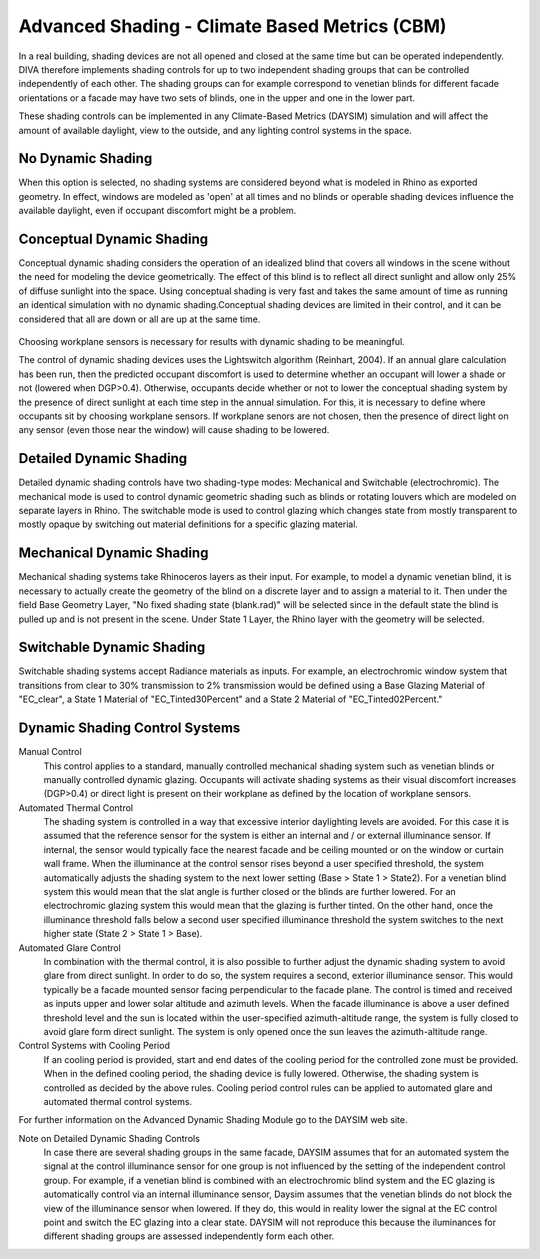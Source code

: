 
Advanced Shading - Climate Based Metrics (CBM)
================================================

In a real building, shading devices are not all opened and closed at the same time but can be operated independently. DIVA therefore implements shading controls for up to two independent shading groups that can be controlled independently of each other. The shading groups can for example correspond to venetian blinds for different facade orientations or a facade may have two sets of blinds, one in the upper and one in the lower part.



These shading controls can be implemented in any Climate-Based Metrics (DAYSIM) simulation and will affect the amount of available daylight, view to the outside, and any lighting control systems in the space.


No Dynamic Shading 
------------------
When this option is selected, no shading systems are considered beyond what is modeled in Rhino as exported geometry. In effect, windows are modeled as 'open' at all times and no blinds or operable shading devices influence the available daylight, even if occupant discomfort might be a problem.


Conceptual Dynamic Shading 
-----------------------------------
Conceptual dynamic shading considers the operation of an idealized blind that covers all windows in the scene without the need for modeling the device geometrically. The effect of this blind is to reflect all direct sunlight and allow only 25% of diffuse sunlight into the space. Using conceptual shading is very fast and takes the same amount of time as running an identical simulation with no dynamic shading.Conceptual shading devices are limited in their control, and it can be considered that all are down or all are up at the same time. 

.. figure:: images/conceptual.png
   :scale: 80 %
   :align: center

Choosing workplane sensors is necessary for results with dynamic shading to be meaningful.

The control of dynamic shading devices uses the Lightswitch algorithm (Reinhart, 2004). If an annual glare calculation has been run, then the predicted occupant discomfort is used to determine whether an occupant will lower a shade or not (lowered when DGP>0.4). Otherwise, occupants decide whether or not to lower the conceptual shading system by the presence of direct sunlight at each time step in the annual simulation. For this, it is necessary to define where occupants sit by choosing workplane sensors. If workplane senors are not chosen, then the presence of direct light on any sensor (even those near the window) will cause shading to be lowered. 

Detailed Dynamic Shading 
-----------------------------------
Detailed dynamic shading controls have two shading-type modes: Mechanical and Switchable (electrochromic). The mechanical mode is used to control dynamic geometric shading such as blinds or rotating louvers which are modeled on separate layers in Rhino. The switchable mode is used to control glazing which changes state from mostly transparent to mostly opaque by switching out material definitions for a specific glazing material. 

Mechanical Dynamic Shading
-----------------------------
Mechanical shading systems take Rhinoceros layers as their input. For example, to model a dynamic venetian blind, it is necessary to actually create the geometry of the blind on a discrete layer and to assign a material to it. Then under the field Base Geometry Layer, "No fixed shading state (blank.rad)" will be selected since in the default state the blind is pulled up and is not present in the scene. Under State 1 Layer, the Rhino layer with the geometry will be selected.

Switchable Dynamic Shading
----------------------------
Switchable shading systems accept Radiance materials as inputs. For example, an electrochromic window system that transitions from clear to 30% transmission to 2% transmission would be defined using a Base Glazing Material of "EC_clear", a State 1 Material of "EC_Tinted30Percent" and a State 2 Material of "EC_Tinted02Percent."

Dynamic Shading Control Systems
---------------------------------
Manual Control
	This control applies to a standard, manually controlled mechanical shading system such as venetian blinds or manually controlled dynamic glazing. Occupants will activate shading systems as their visual discomfort increases (DGP>0.4) or direct light is present on their workplane as defined by the location of workplane sensors.

Automated Thermal Control
	The shading system is controlled in a way that excessive interior daylighting levels are avoided. For this case it is assumed that the reference sensor for the system is either an internal and / or external illuminance sensor. If internal, the sensor would typically face the nearest facade and be ceiling mounted or on the window or curtain wall frame. When the illuminance at the control sensor rises beyond a user specified threshold, the system automatically adjusts the shading system to the next lower setting (Base > State 1 > State2). For a venetian blind system this would mean that the slat angle is further closed or the blinds are further lowered. For an electrochromic glazing system this would mean that the glazing is further tinted. On the other hand, once the illuminance threshold falls below a second user specified illuminance threshold the system switches to the next higher state (State 2 > State 1 > Base).

Automated Glare Control
	In combination with the thermal control, it is also possible to further adjust the dynamic shading system to avoid glare from direct sunlight. In order to do so, the system requires a second, exterior illuminance sensor. This would typically be a facade mounted sensor facing perpendicular to the facade plane. The control is timed and received as inputs upper and lower solar altitude and azimuth levels. When the facade illuminance is above a user defined threshold level and the sun is located within the user-specified azimuth-altitude range, the system is fully closed to avoid glare form direct sunlight. The system is only opened once the sun leaves the azimuth-altitude range.

Control Systems with Cooling Period
	If an cooling period is provided, start and end dates of the cooling period for the controlled zone must be provided. When in the defined cooling period, the shading device is fully lowered. Otherwise, the shading system is controlled as decided by the above rules. Cooling period control rules can be applied to automated glare and automated thermal control systems.

For further information on the Advanced Dynamic Shading Module go to the DAYSIM web site.


Note on Detailed Dynamic Shading Controls
	In case there are several shading groups in the same facade, DAYSIM assumes that for an automated system the signal at the control illuminance sensor for one group is not influenced by the setting of the independent control group. For example, if a venetian blind is combined with an electrochromic blind system and the EC glazing is automatically control via an internal illuminance sensor, Daysim assumes that the venetian blinds do not block the view of the illuminance sensor when lowered. If they do, this would in reality lower the signal at the EC control point and switch the EC glazing into a clear state. DAYSIM will not reproduce this because the iluminances for different shading groups are assessed independently form each other.

 




















